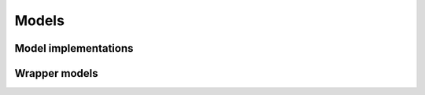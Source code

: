 ======
Models
======

Model implementations
=====================

.. autosummary::
   :toctree: generated/
   :nosignatures:

   chainer_chemistry.models.NFP
   chainer_chemistry.models.GGNN
   chainer_chemistry.models.MLP
   chainer_chemistry.models.SchNet
   chainer_chemistry.models.WeaveNet


Wrapper models
==============

.. autosummary::
   :toctree: generated/
   :nosignatures:

   chainer_chemistry.models.BaseForwardModel
   chainer_chemistry.models.Classifier
   chainer_chemistry.models.Regressor
